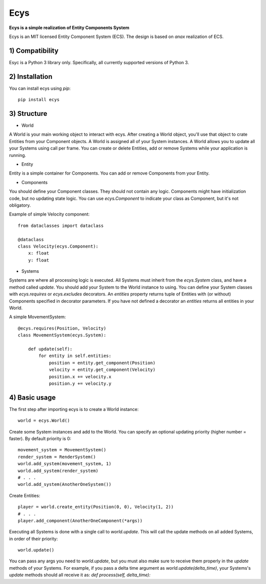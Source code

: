Ecys
====
**Ecys is a simple realization of Entity Components System**

Ecys is an MIT licensed Entity Component System (ECS).
The design is based on *anax* realization of ECS.

1) Compatibility
----------------
Esyc is a Python 3 library only. Specifically, all currently supported versions of Python 3.


2) Installation
---------------
You can install ecys using *pip*::

    pip install ecys


3) Structure
-------------
* World

A World is your main working object to interact with ecys.
After creating a World object, you'll use that object to crate Entities
from your Component objects. A World is assigned all of your System
instances. A World allows you to update all your Systems using call per frame.
You can create or delete Entities, add or remove Systems while your
application is running.


* Entity

Entity is a simple container for Components. You can add or remove
Components from your Entity.


* Components

You should define your Component classes. They should not contain
any logic. Components might have initialization code, but no
updating state logic. You can use *ecys.Component* to indicate your
class as Component, but it's not obligatory.

Example of simple Velocity component::

    from dataclasses import dataclass

    @dataclass
    class Velocity(ecys.Component):
        x: float
        y: float


* Systems

Systems are where all processing logic is executed. All Systems must
inherit from the *ecys.System* class, and have a method called *update*.
You should add your System to the World instance to using.
You can define your System classes with *ecys.requires* or
*ecys.excludes* decorators. An *entities* property returns
tuple of Entities with (or without) Components specified in decorator
parameters. If you have not defined a decorator an *entities* returns
all entities in your World.

A simple MovementSystem::

    @ecys.requires(Position, Velocity)
    class MovementSystem(ecys.System):

        def update(self):
            for entity in self.entities:
                position = entity.get_component(Position)
                velocity = entity.get_component(Velocity)
                position.x += velocity.x
                position.y += velocity.y


4) Basic usage
--------------
The first step after importing ecys is to create a World instance::

    world = ecys.World()


Create some System instances and add to the World. You can specify
an optional updating priority (higher number = faster). By default
priority is 0::

    movement_system = MovementSystem()
    render_system = RenderSystem()
    world.add_system(movement_system, 1)
    world.add_system(render_system)
    # . . .
    world.add_system(AnotherOneSystem())


Create Entities::

    player = world.create_entity(Position(0, 0), Velocity(1, 2))
    # . . .
    player.add_component(AnotherOneComponent(*args))


Executing all Systems is done with a single call to *world.update*. This
will call the update methods on all added Systems, in order of their priority::

    world.update()


You can pass any args you need to *world.update*, but you must also make sure to receive
them properly in the *update* methods of your Systems. For example, if you pass a delta time
argument as *world.update(delta_time)*, your Systems's *update* methods should all receive it as:
*def process(self, delta_time):*